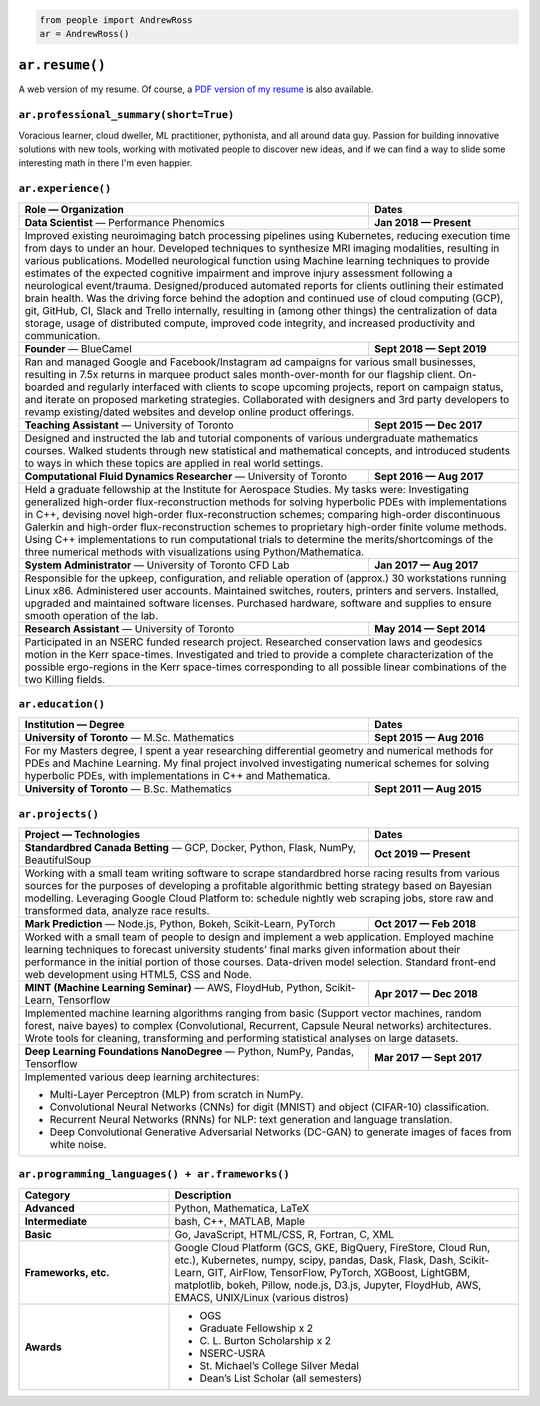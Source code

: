 .. code-block:: python

   from people import AndrewRoss
   ar = AndrewRoss()

``ar.resume()``
===============

A web version of my resume. Of course, a `PDF version of my resume`_ is also available.

``ar.professional_summary(short=True)``
---------------------------------------

Voracious learner, cloud dweller, ML practitioner, pythonista, and all around data guy. Passion for building innovative solutions with new tools, working with motivated people to discover new ideas, and if we can find a way to slide some interesting math in there I'm even happier.

``ar.experience()``
-------------------

.. table::
   :widths: 70 30

   +------------------------------------------------------------------------------------------------------------------------------------------------------------------------------------------------------------------------------------------------------------------------------------------------------------------------------------------------------------------------------------------------------------------------------------------------------------------------------------------------------------------------------------------------------+-------------------------------------------------------------------------------------------------------------------------------------------------------------------------------------------------------------------------------------------------------------------------------+
   | **Role** — Organization                                                                                                                                                                                                                                                                                                                                                                                                                                                                                                                              | **Dates**                                                                                                                                                                                                                                                                     |
   +======================================================================================================================================================================================================================================================================================================================================================================================================================================================================================================================================================+===============================================================================================================================================================================================================================================================================+
   | **Data Scientist** — Performance Phenomics                                                                                                                                                                                                                                                                                                                                                                                                                                                                                                           | **Jan 2018 — Present**                                                                                                                                                                                                                                                        |
   +------------------------------------------------------------------------------------------------------------------------------------------------------------------------------------------------------------------------------------------------------------------------------------------------------------------------------------------------------------------------------------------------------------------------------------------------------------------------------------------------------------------------------------------------------+-------------------------------------------------------------------------------------------------------------------------------------------------------------------------------------------------------------------------------------------------------------------------------+
   | Improved existing neuroimaging batch processing pipelines using Kubernetes, reducing execution time from days to under an hour. Developed techniques to synthesize MRI imaging modalities, resulting in various publications. Modelled neurological function using Machine learning techniques to provide estimates of the expected cognitive impairment and improve injury assessment following a neurological event/trauma. Designed/produced automated reports for clients outlining their estimated brain health. Was the driving force behind the adoption and continued use of cloud computing (GCP), git, GitHub, CI, Slack and Trello internally, resulting in (among other things) the centralization of data storage, usage of distributed compute, improved code integrity, and increased productivity and communication. |
   +------------------------------------------------------------------------------------------------------------------------------------------------------------------------------------------------------------------------------------------------------------------------------------------------------------------------------------------------------------------------------------------------------------------------------------------------------------------------------------------------------------------------------------------------------+-------------------------------------------------------------------------------------------------------------------------------------------------------------------------------------------------------------------------------------------------------------------------------+
   | **Founder** — BlueCamel                                                                                                                                                                                                                                                                                                                                                                                                                                                                                                                              | **Sept 2018 — Sept 2019**                                                                                                                                                                                                                                                     |
   +------------------------------------------------------------------------------------------------------------------------------------------------------------------------------------------------------------------------------------------------------------------------------------------------------------------------------------------------------------------------------------------------------------------------------------------------------------------------------------------------------------------------------------------------------+-------------------------------------------------------------------------------------------------------------------------------------------------------------------------------------------------------------------------------------------------------------------------------+
   | Ran and managed Google and Facebook/Instagram ad campaigns for various small businesses, resulting in 7.5x returns in marquee product sales month-over-month for our flagship client. On-boarded and regularly interfaced with clients to scope upcoming projects, report on campaign status, and iterate on proposed marketing strategies. Collaborated with designers and 3rd party developers to revamp existing/dated websites and develop online product offerings.                                                                                                                                                                                                                                                                                                                                                             |
   +------------------------------------------------------------------------------------------------------------------------------------------------------------------------------------------------------------------------------------------------------------------------------------------------------------------------------------------------------------------------------------------------------------------------------------------------------------------------------------------------------------------------------------------------------+-------------------------------------------------------------------------------------------------------------------------------------------------------------------------------------------------------------------------------------------------------------------------------+
   | **Teaching Assistant** — University of Toronto                                                                                                                                                                                                                                                                                                                                                                                                                                                                                                       | **Sept 2015 — Dec 2017**                                                                                                                                                                                                                                                      |
   +------------------------------------------------------------------------------------------------------------------------------------------------------------------------------------------------------------------------------------------------------------------------------------------------------------------------------------------------------------------------------------------------------------------------------------------------------------------------------------------------------------------------------------------------------+-------------------------------------------------------------------------------------------------------------------------------------------------------------------------------------------------------------------------------------------------------------------------------+
   | Designed and instructed the lab and tutorial components of various undergraduate mathematics courses. Walked students through new statistical and mathematical concepts, and introduced students to ways in which these topics are applied in real world settings.                                                                                                                                                                                                                                                                                                                                                                                                                                                                                                                                                                   |
   +------------------------------------------------------------------------------------------------------------------------------------------------------------------------------------------------------------------------------------------------------------------------------------------------------------------------------------------------------------------------------------------------------------------------------------------------------------------------------------------------------------------------------------------------------+-------------------------------------------------------------------------------------------------------------------------------------------------------------------------------------------------------------------------------------------------------------------------------+
   | **Computational Fluid Dynamics Researcher** — University of Toronto                                                                                                                                                                                                                                                                                                                                                                                                                                                                                  | **Sept 2016 — Aug 2017**                                                                                                                                                                                                                                                      |
   +------------------------------------------------------------------------------------------------------------------------------------------------------------------------------------------------------------------------------------------------------------------------------------------------------------------------------------------------------------------------------------------------------------------------------------------------------------------------------------------------------------------------------------------------------+-------------------------------------------------------------------------------------------------------------------------------------------------------------------------------------------------------------------------------------------------------------------------------+
   | Held a graduate fellowship at the Institute for Aerospace Studies. My tasks were: Investigating generalized high-order flux-reconstruction methods for solving hyperbolic PDEs with implementations in C++, devising novel high-order flux-reconstruction schemes; comparing high-order discontinuous Galerkin and high-order flux-reconstruction schemes to proprietary high-order finite volume methods. Using C++ implementations to run computational trials to determine the merits/shortcomings of the three numerical methods with visualizations using Python/Mathematica.                                                                                                                                                                                                                                                   |
   +------------------------------------------------------------------------------------------------------------------------------------------------------------------------------------------------------------------------------------------------------------------------------------------------------------------------------------------------------------------------------------------------------------------------------------------------------------------------------------------------------------------------------------------------------+-------------------------------------------------------------------------------------------------------------------------------------------------------------------------------------------------------------------------------------------------------------------------------+
   | **System Administrator** — University of Toronto CFD Lab                                                                                                                                                                                                                                                                                                                                                                                                                                                                                             | **Jan 2017 — Aug 2017**                                                                                                                                                                                                                                                       |
   +------------------------------------------------------------------------------------------------------------------------------------------------------------------------------------------------------------------------------------------------------------------------------------------------------------------------------------------------------------------------------------------------------------------------------------------------------------------------------------------------------------------------------------------------------+-------------------------------------------------------------------------------------------------------------------------------------------------------------------------------------------------------------------------------------------------------------------------------+
   | Responsible for the upkeep, configuration, and reliable operation of (approx.) 30 workstations running Linux x86. Administered user accounts. Maintained switches, routers, printers and servers. Installed, upgraded and maintained software licenses. Purchased hardware, software and supplies to ensure smooth operation of the lab.                                                                                                                                                                                                                                                                                                                                                                                                                                                                                             |
   +------------------------------------------------------------------------------------------------------------------------------------------------------------------------------------------------------------------------------------------------------------------------------------------------------------------------------------------------------------------------------------------------------------------------------------------------------------------------------------------------------------------------------------------------------+-------------------------------------------------------------------------------------------------------------------------------------------------------------------------------------------------------------------------------------------------------------------------------+
   | **Research Assistant** — University of Toronto                                                                                                                                                                                                                                                                                                                                                                                                                                                                                                       | **May 2014 — Sept 2014**                                                                                                                                                                                                                                                      |
   +------------------------------------------------------------------------------------------------------------------------------------------------------------------------------------------------------------------------------------------------------------------------------------------------------------------------------------------------------------------------------------------------------------------------------------------------------------------------------------------------------------------------------------------------------+-------------------------------------------------------------------------------------------------------------------------------------------------------------------------------------------------------------------------------------------------------------------------------+
   | Participated in an NSERC funded research project. Researched conservation laws and geodesics motion in the Kerr space-times. Investigated and tried to provide a complete characterization of the possible ergo-regions in the Kerr space-times corresponding to all possible linear combinations of the two Killing fields.                                                                                                                                                                                                                                                                                                                                                                                                                                                                                                         |
   +--------------------------------------------------------------------------------------------------------------------------------------------------------------------------------------------------------------------------------------------------------------------------------------------------------------------------------------------------------------------------------------------------------------------------------------------------------------------------------------------------------------------------------------------------------------------------------------------------------------------------------------------------------------------------------------------------------------------------------------------------------------------------------------------------------------------------------------+


``ar.education()``
------------------

.. table::
   :widths: 70 30

   +-------------------------------------------------------------------------------------------------------------------------------------------+----------------------------------------------------------------------------------------------------------------------+
   | **Institution** — Degree                                                                                                                  | **Dates**                                                                                                            |
   +===========================================================================================================================================+======================================================================================================================+
   | **University of Toronto** — M.Sc. Mathematics                                                                                             | **Sept 2015 — Aug 2016**                                                                                             |
   +-------------------------------------------------------------------------------------------------------------------------------------------+----------------------------------------------------------------------------------------------------------------------+
   | For my Masters degree, I spent a year researching differential geometry and numerical methods for PDEs and Machine Learning. My final project involved investigating numerical schemes for solving hyperbolic PDEs, with implementations in C++ and Mathematica. |
   +-------------------------------------------------------------------------------------------------------------------------------------------+----------------------------------------------------------------------------------------------------------------------+
   | **University of Toronto** — B.Sc. Mathematics                                                                                             | **Sept 2011 — Aug 2015**                                                                                             |
   +-------------------------------------------------------------------------------------------------------------------------------------------+----------------------------------------------------------------------------------------------------------------------+


``ar.projects()``
-----------------

.. table::
   :widths: 70 30

   +-------------------------------------------------------------------------------------------------------------------------------------------------------------------------------------------------------+------------------------------------------------------------------------------------------------------------------------------------------+
   | **Project** — Technologies                                                                                                                                                                            | **Dates**                                                                                                                                |
   +=======================================================================================================================================================================================================+==========================================================================================================================================+
   | **Standardbred Canada Betting** — GCP, Docker, Python, Flask, NumPy, BeautifulSoup                                                                                                                    | **Oct 2019 — Present**                                                                                                                   |
   +-------------------------------------------------------------------------------------------------------------------------------------------------------------------------------------------------------+------------------------------------------------------------------------------------------------------------------------------------------+
   | Working with a small team writing software to scrape standardbred horse racing results from various sources for the purposes of developing a profitable algorithmic betting strategy based on Bayesian modelling. Leveraging Google Cloud Platform to: schedule nightly web scraping jobs, store raw and transformed data, analyze race results. |
   +-------------------------------------------------------------------------------------------------------------------------------------------------------------------------------------------------------+------------------------------------------------------------------------------------------------------------------------------------------+
   | **Mark Prediction** — Node.js, Python, Bokeh, Scikit-Learn, PyTorch                                                                                                                                   | **Oct 2017 — Feb 2018**                                                                                                                  |
   +-------------------------------------------------------------------------------------------------------------------------------------------------------------------------------------------------------+------------------------------------------------------------------------------------------------------------------------------------------+
   | Worked with a small team of people to design and implement a web application. Employed machine learning techniques to forecast university students’ final marks given information about their performance in the initial portion of those courses. Data-driven model selection. Standard front-end web development using HTML5, CSS and Node.    |
   +-------------------------------------------------------------------------------------------------------------------------------------------------------------------------------------------------------+------------------------------------------------------------------------------------------------------------------------------------------+
   | **MINT (Machine Learning Seminar)** — AWS, FloydHub, Python, Scikit-Learn, Tensorflow                                                                                                                 | **Apr 2017 — Dec 2018**                                                                                                                  |
   +-------------------------------------------------------------------------------------------------------------------------------------------------------------------------------------------------------+------------------------------------------------------------------------------------------------------------------------------------------+
   | Implemented machine learning algorithms ranging from basic (Support vector machines, random forest, naive bayes) to complex (Convolutional, Recurrent, Capsule Neural networks) architectures. Wrote tools for cleaning, transforming and performing statistical analyses on large datasets.                                                     |
   +-------------------------------------------------------------------------------------------------------------------------------------------------------------------------------------------------------+------------------------------------------------------------------------------------------------------------------------------------------+
   | **Deep Learning Foundations NanoDegree** — Python, NumPy, Pandas, Tensorflow                                                                                                                          | **Mar 2017 — Sept 2017**                                                                                                                 |
   +-------------------------------------------------------------------------------------------------------------------------------------------------------------------------------------------------------+------------------------------------------------------------------------------------------------------------------------------------------+
   | Implemented various deep learning architectures:                                                                                                                                                                                                                                                                                                 |
   |                                                                                                                                                                                                                                                                                                                                                  |
   | - Multi-Layer Perceptron (MLP) from scratch in NumPy.                                                                                                                                                                                                                                                                                            |
   | - Convolutional Neural Networks (CNNs) for digit (MNIST) and object (CIFAR-10) classification.                                                                                                                                                                                                                                                   |
   | - Recurrent Neural Networks (RNNs) for NLP: text generation and language translation.                                                                                                                                                                                                                                                            |
   | - Deep Convolutional Generative Adversarial Networks (DC-GAN) to generate images of faces from white noise.                                                                                                                                                                                                                                      |
   +--------------------------------------------------------------------------------------------------------------------------------------------------------------------------------------------------------------------------------------------------------------------------------------------------------------------------------------------------+

``ar.programming_languages() + ar.frameworks()``
------------------------------------------------

.. table::
   :widths: 30 70

   +----------------------+---------------------------------------------------------------------------------------------------------------------------------------------------------------------------------------------------------------------------------------------------------------------------------------------------------+
   | **Category**         | Description                                                                                                                                                                                                                                                                                             |
   +======================+=========================================================================================================================================================================================================================================================================================================+
   | **Advanced**         | Python, Mathematica, LaTeX                                                                                                                                                                                                                                                                              |
   +----------------------+---------------------------------------------------------------------------------------------------------------------------------------------------------------------------------------------------------------------------------------------------------------------------------------------------------+
   | **Intermediate**     | bash, C++, MATLAB, Maple                                                                                                                                                                                                                                                                                |
   +----------------------+---------------------------------------------------------------------------------------------------------------------------------------------------------------------------------------------------------------------------------------------------------------------------------------------------------+
   | **Basic**            | Go, JavaScript, HTML/CSS, R, Fortran, C, XML                                                                                                                                                                                                                                                            |
   +----------------------+---------------------------------------------------------------------------------------------------------------------------------------------------------------------------------------------------------------------------------------------------------------------------------------------------------+
   | **Frameworks, etc.** | Google Cloud Platform (GCS, GKE, BigQuery, FireStore, Cloud Run, etc.), Kubernetes, numpy, scipy, pandas, Dask, Flask, Dash, Scikit-Learn, GIT, AirFlow, TensorFlow, PyTorch, XGBoost, LightGBM, matplotlib, bokeh, Pillow, node.js, D3.js, Jupyter, FloydHub, AWS, EMACS, UNIX/Linux (various distros) |
   +----------------------+---------------------------------------------------------------------------------------------------------------------------------------------------------------------------------------------------------------------------------------------------------------------------------------------------------+
   |                      | - OGS                                                                                                                                                                                                                                                                                                   |
   |                      | - Graduate Fellowship x 2                                                                                                                                                                                                                                                                               |
   | **Awards**           | - C\. L\. Burton Scholarship x 2                                                                                                                                                                                                                                                                        |
   |                      | - NSERC-USRA                                                                                                                                                                                                                                                                                            |
   |                      | - St. Michael’s College Silver Medal                                                                                                                                                                                                                                                                    |
   |                      | - Dean’s List Scholar (all semesters)                                                                                                                                                                                                                                                                   |
   +----------------------+---------------------------------------------------------------------------------------------------------------------------------------------------------------------------------------------------------------------------------------------------------------------------------------------------------+


.. _PDF version of my resume: ../_static/pdfs/andrew-ross-resume_2-page_20191129.pdf

